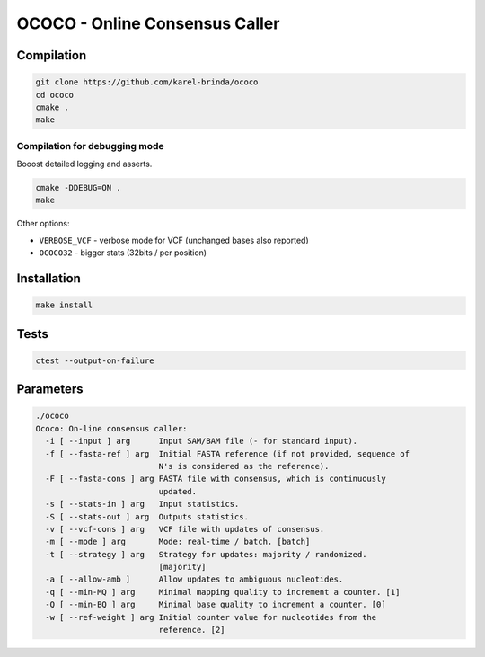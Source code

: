 OCOCO - Online Consensus Caller
===============================

Compilation
-----------

.. code-block:: bash

	git clone https://github.com/karel-brinda/ococo
	cd ococo
	cmake .
	make

Compilation for debugging mode
~~~~~~~~~~~~~~~~~~~~~~~~~~~~~~

Booost detailed logging and asserts.

.. code-block:: bash

	cmake -DDEBUG=ON .
	make

Other options:

* ``VERBOSE_VCF`` - verbose mode for VCF (unchanged bases also reported)
* ``OCOCO32`` - bigger stats (32bits / per position)


Installation
------------

.. code-block:: bash
	
	make install


Tests
-----

.. code-block:: bash

	ctest --output-on-failure


Parameters
----------

.. code-block::

	./ococo
	Ococo: On-line consensus caller:
	  -i [ --input ] arg      Input SAM/BAM file (- for standard input).
	  -f [ --fasta-ref ] arg  Initial FASTA reference (if not provided, sequence of
	                          N's is considered as the reference).
	  -F [ --fasta-cons ] arg FASTA file with consensus, which is continuously 
	                          updated.
	  -s [ --stats-in ] arg   Input statistics.
	  -S [ --stats-out ] arg  Outputs statistics.
	  -v [ --vcf-cons ] arg   VCF file with updates of consensus.
	  -m [ --mode ] arg       Mode: real-time / batch. [batch]
	  -t [ --strategy ] arg   Strategy for updates: majority / randomized. 
	                          [majority]
	  -a [ --allow-amb ]      Allow updates to ambiguous nucleotides.
	  -q [ --min-MQ ] arg     Minimal mapping quality to increment a counter. [1]
	  -Q [ --min-BQ ] arg     Minimal base quality to increment a counter. [0]
	  -w [ --ref-weight ] arg Initial counter value for nucleotides from the 
	                          reference. [2]
